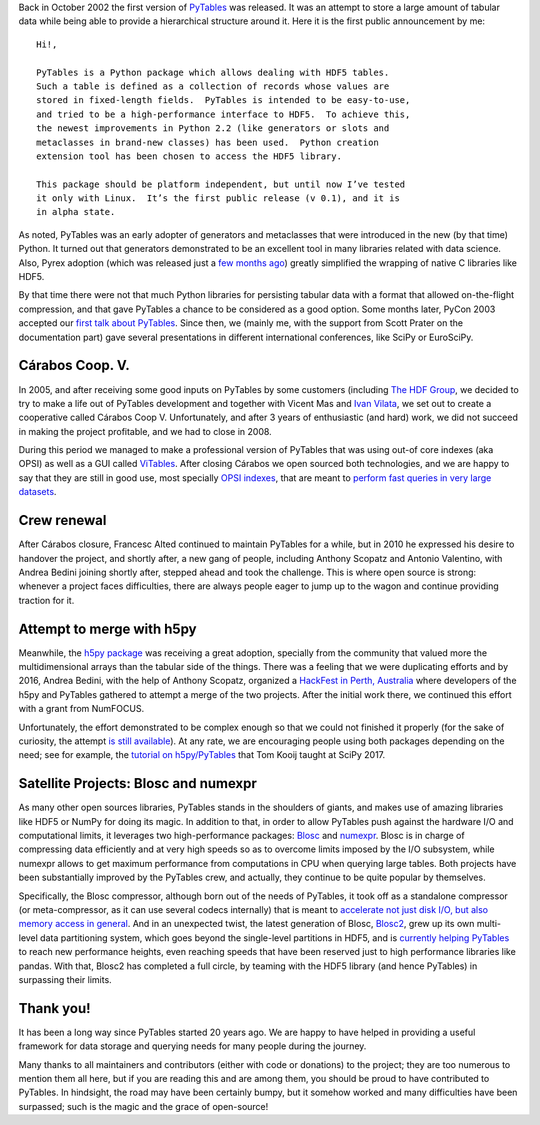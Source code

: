 .. title: 20 years of PyTables
.. author: Francesc Alted
.. slug: pytables-20years
.. date: 2022-12-31 12:32:20 UTC
.. tags: pytables 20years
.. category:
.. link:
.. description:
.. type: text

Back in October 2002 the first version of `PyTables <https://www.pytables.org>`_ was released.  It was an attempt to store a large amount of tabular data while being able to provide a hierarchical structure around it.  Here it is the first public announcement by me::


    Hi!,

    PyTables is a Python package which allows dealing with HDF5 tables.
    Such a table is defined as a collection of records whose values are
    stored in fixed-length fields.  PyTables is intended to be easy-to-use,
    and tried to be a high-performance interface to HDF5.  To achieve this,
    the newest improvements in Python 2.2 (like generators or slots and
    metaclasses in brand-new classes) has been used.  Python creation
    extension tool has been chosen to access the HDF5 library.

    This package should be platform independent, but until now I’ve tested
    it only with Linux.  It’s the first public release (v 0.1), and it is
    in alpha state.

As noted, PyTables was an early adopter of generators and metaclasses that were introduced in the new (by that time) Python.  It turned out that generators demonstrated to be an excellent tool in many libraries related with data science. Also, Pyrex adoption (which was released just a `few months ago <http://blog.behnel.de/posts/cython-is-20/>`_) greatly simplified the wrapping of native C libraries like HDF5.

By that time there were not that much Python libraries for persisting tabular data with a format that allowed on-the-flight compression, and that gave PyTables a chance to be considered as a good option.  Some months later, PyCon 2003 accepted our `first talk about PyTables <http://www.pytables.org/docs/pycon2003.pdf>`_.  Since then, we (mainly me, with the support from Scott Prater on the documentation part) gave several presentations in different international conferences, like SciPy or EuroSciPy.

Cárabos Coop. V.
----------------

In 2005, and after receiving some good inputs on PyTables by some customers (including `The HDF Group <https://www.hdfgroup.org>`_, we decided to try to make a life out of PyTables development and together with Vicent Mas and `Ivan Vilata <https://elvil.net>`_, we set out to create a cooperative called Cárabos Coop V.  Unfortunately, and after 3 years of enthusiastic (and hard) work, we did not succeed in making the project profitable, and we had to close in 2008.

During this period we managed to make a professional version of PyTables that was using out-of core indexes (aka OPSI) as well as a GUI called `ViTables <https://vitables.org>`_.  After closing Cárabos we open sourced both technologies, and we are happy to say that they are still in good use, most specially `OPSI indexes <https://www.pytables.org/docs/OPSI-indexes.pdf>`_, that are meant to `perform fast queries in very large datasets <http://www.pytables.org/usersguide/optimization.html#indexed-searches>`_.

Crew renewal
------------

After Cárabos closure, Francesc Alted continued to maintain PyTables for a while, but in 2010 he expressed his desire to handover the project, and shortly after, a new gang of people, including Anthony Scopatz and Antonio Valentino, with Andrea Bedini joining shortly after, stepped ahead and took the challenge.  This is where open source is strong: whenever a project faces difficulties, there are always people eager to jump up to the wagon and continue providing traction for it.

Attempt to merge with h5py
--------------------------

Meanwhile, the `h5py package <http://www.h5py.org>`_ was receiving a great adoption, specially from the community that valued more the multidimensional arrays than the tabular side of the things.  There was a feeling that we were duplicating efforts and by 2016, Andrea Bedini, with the help of Anthony Scopatz, organized a `HackFest in Perth, Australia <https://curtinic.github.io/python-and-hdf5-hackfest/>`_ where developers of the h5py and PyTables gathered to attempt a merge of the two projects.  After the initial work there, we continued this effort with a grant from NumFOCUS.

Unfortunately, the effort demonstrated to be complex enough so that we could not finished it properly (for the sake of curiosity, the attempt  `is still available <https://github.com/PyTables/PyTables/pull/634>`_).  At any rate, we are encouraging people using both packages depending on the need; see for example, the `tutorial on h5py/PyTables <https://github.com/tomkooij/scipy2017>`_  that Tom Kooij taught at SciPy 2017.

Satellite Projects: Blosc and numexpr
-------------------------------------

As many other open sources libraries, PyTables stands in the shoulders of giants, and makes use of amazing libraries like HDF5 or NumPy for doing its magic.  In addition to that, in order to allow PyTables push against the hardware I/O and computational limits, it leverages two high-performance packages: `Blosc <https://www.blosc.org>`_ and `numexpr <https://github.com/pydata/numexpr>`_.  Blosc is in charge of compressing data efficiently and at very high speeds so as to overcome limits imposed by the I/O subsystem, while numexpr allows to get maximum performance from computations in CPU when querying large tables.  Both projects have been substantially improved by the PyTables crew, and actually, they continue to be quite popular by themselves.

Specifically, the Blosc compressor, although born out of the needs of PyTables, it took off as a standalone compressor (or meta-compressor, as it can use several codecs internally) that is meant to `accelerate not just disk I/O, but also memory access in general <https://www.blosc.org/pages/blosc-in-depth/>`_.  And in an unexpected twist, the latest generation of Blosc, `Blosc2 <https://github.com/Blosc/c-blosc2>`_, grew up its own multi-level data partitioning system, which goes beyond the single-level partitions in HDF5, and is `currently helping PyTables <https://www.blosc.org/posts/blosc2-pytables-perf/>`_ to reach new performance heights, even reaching speeds that have been reserved just to high performance libraries like pandas.  With that, Blosc2 has completed a full circle, by teaming with the HDF5 library (and hence PyTables) in surpassing their limits.

Thank you!
----------

It has been a long way since PyTables started 20 years ago.  We are happy to have helped in providing a useful framework for data storage and querying needs for many people during the journey.

Many thanks to all maintainers and contributors (either with code or donations) to the project; they are too numerous to mention them all here, but if you are reading this and are among them, you should be proud to have contributed to PyTables. In hindsight, the road may have been certainly bumpy, but it somehow worked and many difficulties have been surpassed; such is the magic and the grace of open-source!
